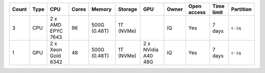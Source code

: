 .. list-table::
   :header-rows: 1

   * - Count
     - Type
     - CPU
     - Cores
     - Memory
     - Storage
     - GPU
     - Owner
     - Open access
     - Time limit
     - Partition
   * - 3
     - CPU
     - 2 x AMD EPYC 7643
     - 96
     - 500G (0.48T)
     - 1T (NVMe)
     -  
     - IQ
     - Yes
     - 7 days
     - ``c-iq``
   * - 1
     - GPU
     - 2 x Xeon Gold 6342
     - 48
     - 500G (0.48T)
     - 1T (NVMe)
     - 2 x NVidia A40 48G
     - IQ
     - Yes
     - 7 days
     - ``c-iq``
